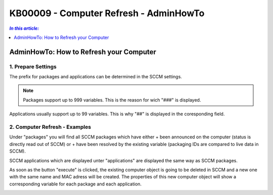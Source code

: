 KB00009 - Computer Refresh - AdminHowTo
=============================================================

.. contents:: *In this article:*
  :local:
  :depth: 1

*****************************************
AdminHowTo: How to Refresh your Computer
*****************************************

1. Prepare Settings
+++++++++++++++++++++++++++++++
The prefix for packages and applications can be determined in the SCCM settings.

.. image:: _static/image001.png

.. Note:: Packages support up to 999 variables. This is the reason for wich "###" is displayed.
Applications usually support up to 99 variables. This is why "##" is displayed in the coresponding field.

2. Computer Refresh - Examples
+++++++++++++++++++++++++++++++

.. image:: _static/image003.png

Under "packages" you will find all SCCM packages which have either 
+ been announced on the computer (status is directly read out of SCCM)
or
+ have been resolved by the existing variable (packaging IDs are compared to live data in SCCM).

.. image:: _static/image005.png

SCCM applications which are displayed unter "applications" are displayed the same way as SCCM packages.

.. image:: _static/image007.png

As soon as the button "execute" is clicked, the existing computer object is going to be deleted in SCCM and a new one 
with the same name and MAC adress will be created. The properties of this new computer object will show a corresponding 
variable for each package and each application.

.. image:: _static/image009.png